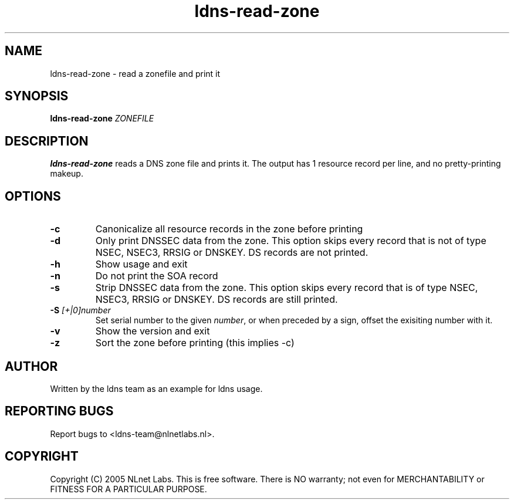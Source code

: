 .TH ldns-read-zone 1 "30 May 2005"
.SH NAME
ldns-read-zone \- read a zonefile and print it
.SH SYNOPSIS
.B ldns-read-zone 
.IR ZONEFILE 

.SH DESCRIPTION

\fBldns-read-zone\fR reads a DNS zone file and prints it. The output has 1
resource record per line, and no pretty-printing makeup.

.SH OPTIONS
.TP
\fB-c\fR
Canonicalize all resource records in the zone before printing

.TP
\fB-d\fR
Only print DNSSEC data from the zone. This option skips every record
that is not of type NSEC, NSEC3, RRSIG or DNSKEY. DS records are not
printed.

.TP
\fB-h\fR
Show usage and exit

.TP
\fB-n\fR
Do not print the SOA record

.TP
\fB-s\fR
Strip DNSSEC data from the zone. This option skips every record
that is of type NSEC, NSEC3, RRSIG or DNSKEY. DS records are still
printed.

.TP
\fB-S\fR \fI[+|0]number\fR
Set serial number to the given \fInumber\fR, or when preceded by a sign,
offset the exisiting number with it.

.TP
\fB-v\fR
Show the version and exit

.TP
\fB-z\fR
Sort the zone before printing (this implies -c)


.SH AUTHOR
Written by the ldns team as an example for ldns usage.

.SH REPORTING BUGS
Report bugs to <ldns-team@nlnetlabs.nl>. 

.SH COPYRIGHT
Copyright (C) 2005 NLnet Labs. This is free software. There is NO
warranty; not even for MERCHANTABILITY or FITNESS FOR A PARTICULAR
PURPOSE.
